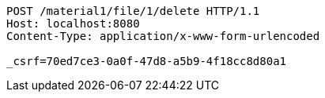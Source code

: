 [source,http,options="nowrap"]
----
POST /material1/file/1/delete HTTP/1.1
Host: localhost:8080
Content-Type: application/x-www-form-urlencoded

_csrf=70ed7ce3-0a0f-47d8-a5b9-4f18cc8d80a1
----